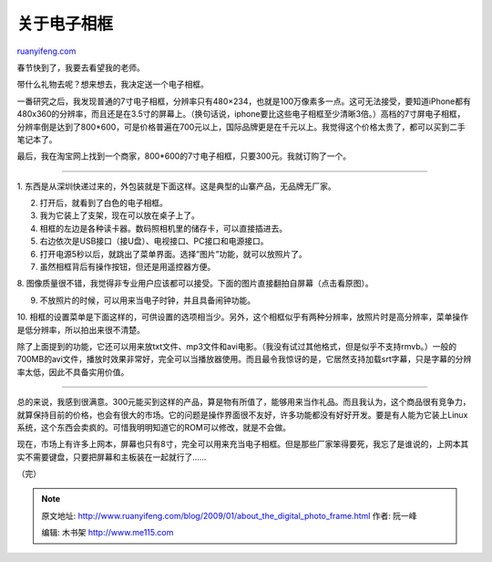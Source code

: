 .. _200901_about_the_digital_photo_frame:

关于电子相框
===============================

`ruanyifeng.com <http://www.ruanyifeng.com/blog/2009/01/about_the_digital_photo_frame.html>`__

春节快到了，我要去看望我的老师。

带什么礼物去呢？想来想去，我决定送一个电子相框。

一番研究之后，我发现普通的7寸电子相框，分辨率只有480×234，也就是100万像素多一点。这可无法接受，要知道iPhone都有480x360的分辨率，而且还是在3.5寸的屏幕上。（换句话说，iphone要比这些电子相框至少清晰3倍。）高档的7寸屏电子相框，分辨率倒是达到了800\*600，可是价格普遍在700元以上，国际品牌更是在千元以上。我觉得这个价格太贵了，都可以买到二手笔记本了。

最后，我在淘宝网上找到一个商家，800\*600的7寸电子相框，只要300元。我就订购了一个。


======================

1.
东西是从深圳快递过来的，外包装就是下面这样。这是典型的山寨产品，无品牌无厂家。

2. 打开后，就看到了白色的电子相框。

3. 我为它装上了支架，现在可以放在桌子上了。

4. 相框的左边是各种读卡器。数码照相机里的储存卡，可以直接插进去。

5. 右边依次是USB接口（接U盘）、电视接口、PC接口和电源接口。

6. 打开电源5秒以后，就跳出了菜单界面。选择”图片”功能，就可以放照片了。

7. 虽然相框背后有操作按钮，但还是用遥控器方便。

8.
图像质量很不错，我觉得非专业用户应该都可以接受。下面的图片直接翻拍自屏幕（点击看原图）。

9. 不放照片的时候，可以用来当电子时钟，并且具备闹钟功能。

10.
相框的设置菜单是下面这样的，可供设置的选项相当少。另外，这个相框似乎有两种分辨率，放照片时是高分辨率，菜单操作是低分辨率，所以拍出来很不清楚。

除了上面提到的功能，它还可以用来放txt文件、mp3文件和avi电影。（我没有试过其他格式，但是似乎不支持rmvb。）一般的700MB的avi文件，播放时效果非常好，完全可以当播放器使用。而且最令我惊讶的是，它居然支持加载srt字幕，只是字幕的分辨率太低，因此不具备实用价值。


=====================

总的来说，我感到很满意。300元能买到这样的产品，算是物有所值了，能够用来当作礼品。而且我认为，这个商品很有竞争力，就算保持目前的价格，也会有很大的市场。它的问题是操作界面很不友好，许多功能都没有好好开发。要是有人能为它装上Linux系统，这个东西会卖疯的。可惜我明明知道它的ROM可以修改，就是不会做。

现在，市场上有许多上网本，屏幕也只有8寸，完全可以用来充当电子相框。但是那些厂家笨得要死，我忘了是谁说的，上网本其实不需要键盘，只要把屏幕和主板装在一起就行了……

（完）

.. note::
    原文地址: http://www.ruanyifeng.com/blog/2009/01/about_the_digital_photo_frame.html 
    作者: 阮一峰 

    编辑: 木书架 http://www.me115.com